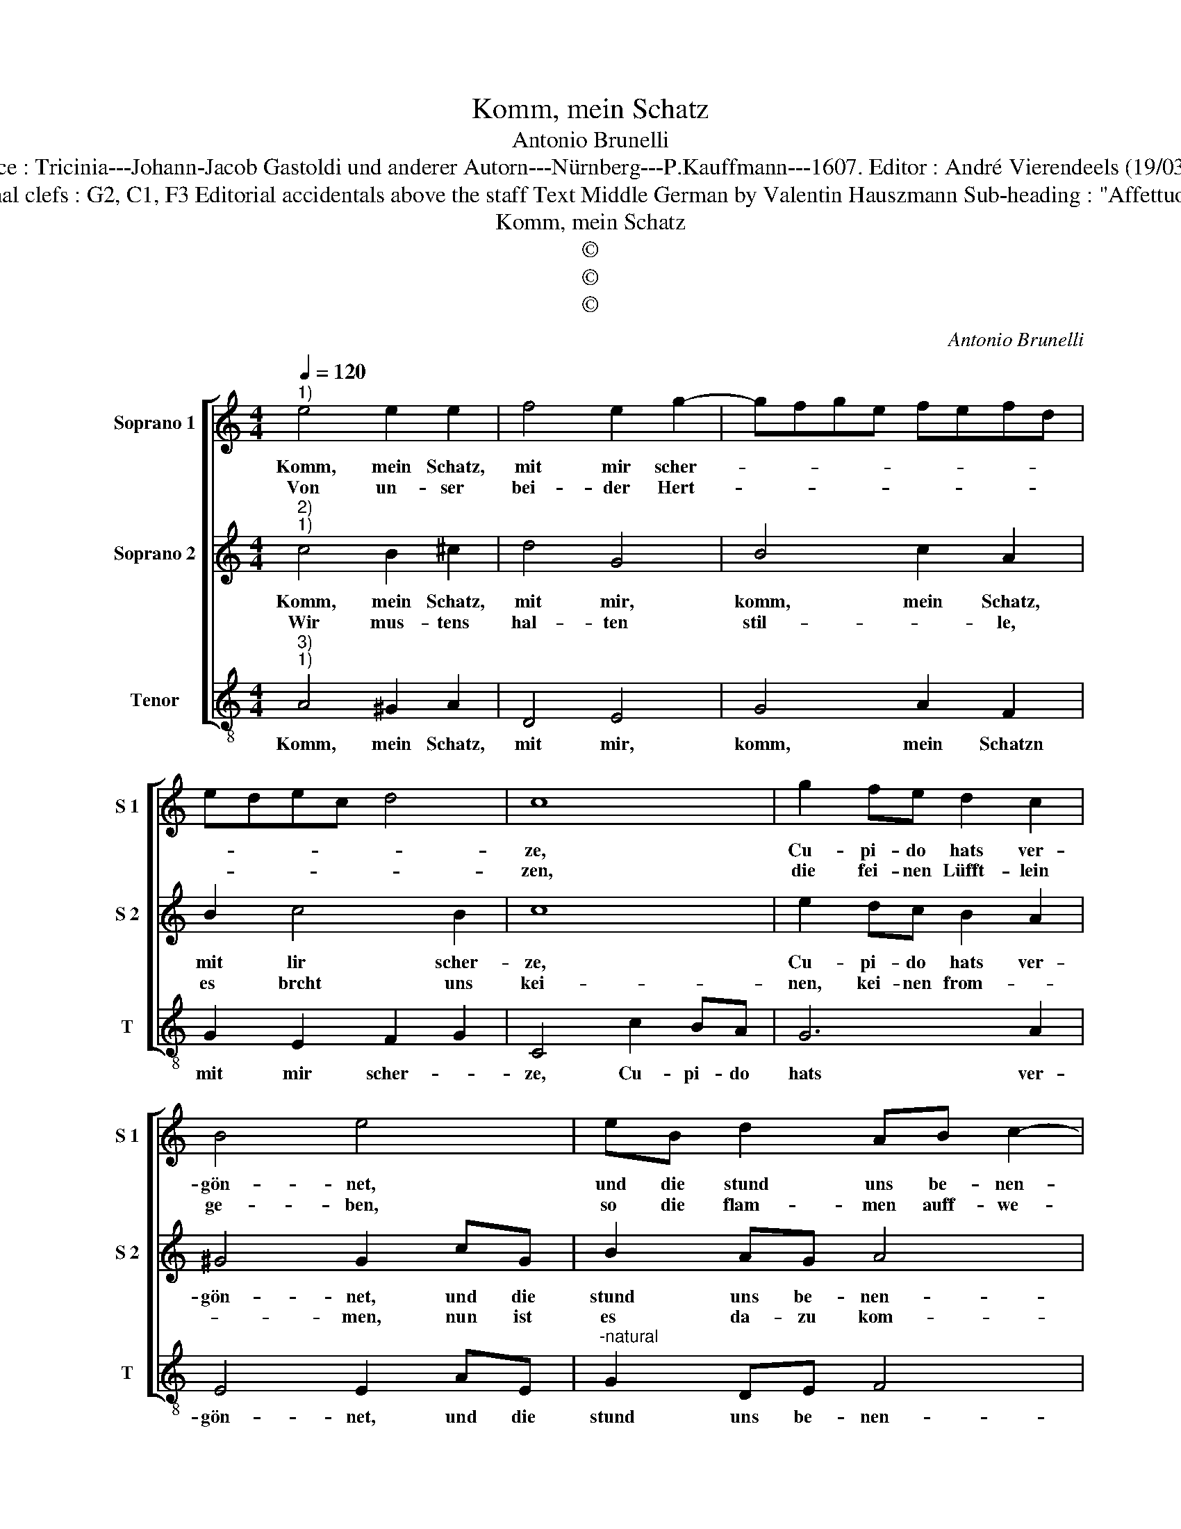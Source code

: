 X:1
T:Komm, mein Schatz
T:Antonio Brunelli
T:Source : Tricinia---Johann-Jacob Gastoldi und anderer Autorn---Nürnberg---P.Kauffmann---1607. Editor : André Vierendeels (19/03/17).
T:Notes : Original clefs : G2, C1, F3 Editorial accidentals above the staff Text Middle German by Valentin Hauszmann Sub-heading : "Affettuoso Invaghito" 
T:Komm, mein Schatz
T:©
T:©
T:©
C:Antonio Brunelli
Z:©
%%score [ 1 2 3 ]
L:1/8
Q:1/4=120
M:4/4
K:C
V:1 treble nm="Soprano 1" snm="S 1"
V:2 treble nm="Soprano 2" snm="S 2"
V:3 treble-8 nm="Tenor" snm="T"
V:1
"^1)" e4 e2 e2 | f4 e2 g2- | gfge fefd | edec d4 | c8 | g2 fe d2 c2 | B4 e4 | eB d2 AB c2- | %8
w: Komm, mein Schatz,|mit mir scher-|||ze,|Cu- pi- do hats ver-|gön- net,|und die stund uns be- nen-|
w: Von un- ser|bei- der Hert-|||zen,|die fei- nen Lüfft- lein|ge- ben,|so die flam- men auff- we-|
 c2 B2 B^F A2 | B2 c2 B4 |[M:2/4] A4 ::[M:4/4] z4 d4- | d2 d2 d2 cB | A4 B2 d2 | c2 d2 B4- | %15
w: * net, und die stund|uns be- nen-|net,|all-|* hie an di- sem|or- te, ach|mich er- freu,|
w: * hen, so die flam-|men auff we-|hen,|die|_ dar- inn ma- nig-|fal- te, durch|brunst der lieb,|
 B2 e2 f2 d2 | e2 c2 d2 B2 | c2 A2 B2 c2- | c2 B2 c4 | z2 e2 g2 d2 | f2 c2 e2 B2 | d6 c2 | B4 A4 |] %23
w: _ ach mich er-|freu mit ein tröst-|li- chen wor- *|* * te,|ach mich er-|freu mit ein tröst-|li- chen|wor- te.|
w: _ durch brunst der|lieb sich lan- ge|zeit ent- hal- *|* * ten,|durch brunst der|lieb sich lan- gen|zeit ent-|hal- ten.|
V:2
"^2)""^1)" c4 B2 ^c2 | d4 G4 | B4 c2 A2 | B2 c4 B2 | c8 | e2 dc B2 A2 | ^G4 G2 cG | B2 AG A4 | %8
w: Komm, mein Schatz,|mit mir,|komm, mein Schatz,|mit lir scher-|ze,|Cu- pi- do hats ver-|gön- net, und die|stund uns be- nen-|
w: Wir mus- tens|hal- ten|stil- * le,|es brcht uns|kei-|nen, kei- nen from- *|* men, nun ist|es da- zu kom-|
"^#" ^G2 GD F2 FA | ^G2 A4 G2 |[M:2/4] A4 ::[M:4/4] z4 B4 | B4 B2 AG | ^F4 G2 B2 | A3 A ^G4- | %15
w: net, und die stund uns be-|nen- * *|net,|all-|hie an di- sem|or- te, ach|mich er- freu,|
w: me,, nun ist es da- zu|kom- * *|men,|dasz|wir das feur ausz-|las- sen, hier-|umb darff uns,|
 G2 ^G2 A2 ^F2 |"^-natural" G2 E2 F2 D2 | F6 E2 | D4 C4 | z2 c2 B4 | A4 G4 | ^F4 ^G2 A2- | %22
w: _ ach mich er-|freu mit ein tröst-|li- chen|wor- te,|mit ein|tröst- li-|chen wor- *|
w: _ huer- umb darff|uns kein Mensch mit|fug jetzt|has- sen,|kein Mensch|mit fug|jetzt has- *|
 A2 ^G2 A4 |] %23
w: * * te.|
w: * * sen.|
V:3
"^3)""^1)" A4 ^G2 A2 | D4 E4 | G4 A2 F2 | G2 E2 F2 G2 | C4 c2 BA | G6 A2 | E4 E2 AE | %7
w: Komm, mein Schatz,|mit mir,|komm, mein Schatzn|mit mir scher- *|ze, Cu- pi- do|hats ver-|gön- net, und die|
"^-natural" G2 DE F4 | E2 EB, D2 DA, |"^#" E8 |[M:2/4] A,4 ::[M:4/4] G6 G2 | G2 FE D4- | D4 G2 G2 | %14
w: stund uns be- nen-|net, und die stund uns be-|nen-|net,|all- hie|an di- sem or-|* te, ach|
 A2 F2 E4 | e4 d4 | c4 B4 | A4 G4- | G4 C4 | c4 B4 | A4 G4 |"^#" F4 E4- | E4 A,4 |] %23
w: mich er- freu|mit ein|trôst- li-|chen wor-|* te,|mit ein|tröst- li-|chen wor-|* te.|

